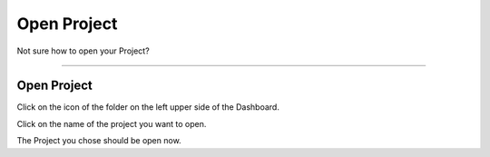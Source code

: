 ************
Open Project
************

.. TODO:

    Remove this page?

Not sure how to open your Project?

----

Open Project
============

Click on the icon of the folder on the left upper side of the Dashboard.

.. TODO:

    Add screenshot Click on side menu to open Projects

Click on the name of the project you want to open.

.. TODO:

    Add screenshot Click on the name of your Project

The Project you chose should be open now.
